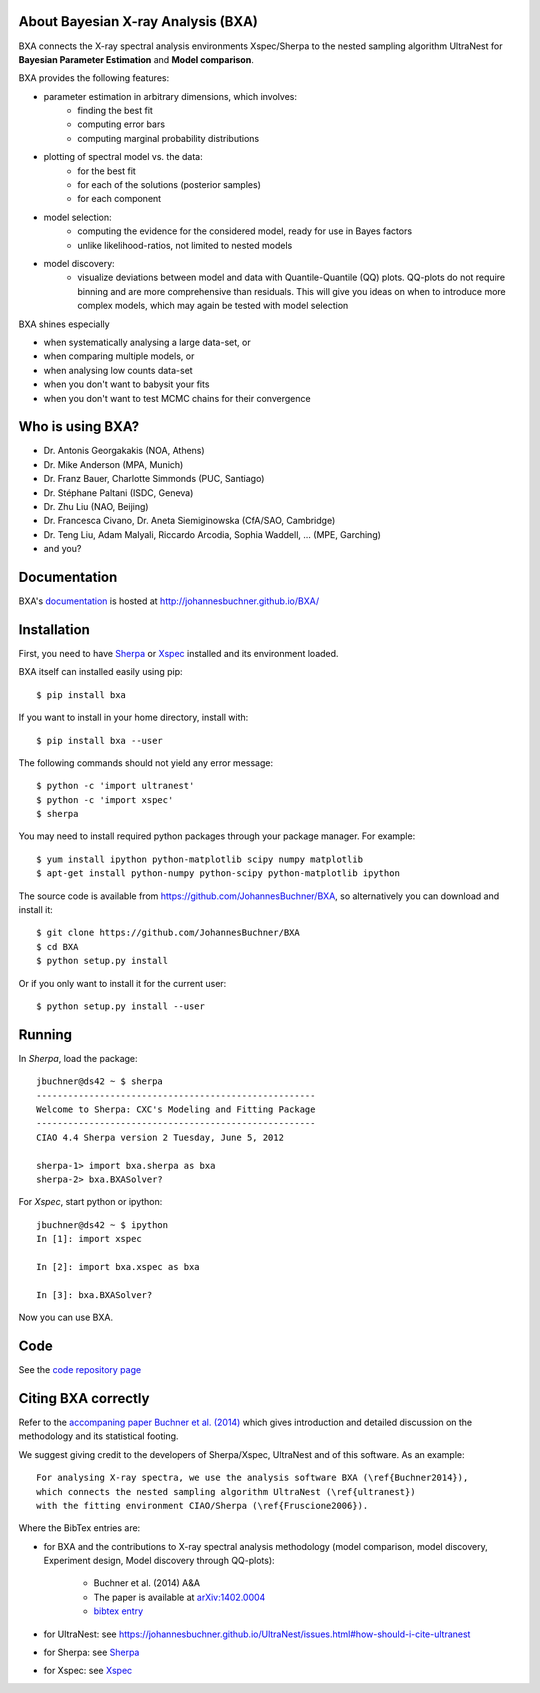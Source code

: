 About Bayesian X-ray Analysis (BXA)
------------------------------------

BXA connects the X-ray spectral analysis environments Xspec/Sherpa
to the nested sampling algorithm UltraNest 
for **Bayesian Parameter Estimation** and **Model comparison**.

BXA provides the following features:

* parameter estimation in arbitrary dimensions, which involves:
   * finding the best fit
   * computing error bars
   * computing marginal probability distributions
* plotting of spectral model vs. the data:
   * for the best fit
   * for each of the solutions (posterior samples)
   * for each component
* model selection:
   * computing the evidence for the considered model, 
     ready for use in Bayes factors
   * unlike likelihood-ratios, not limited to nested models 
* model discovery:
   * visualize deviations between model and data with Quantile-Quantile (QQ) plots.
     QQ-plots do not require binning and are more comprehensive than residuals.
     This will give you ideas on when to introduce more complex models, which 
     may again be tested with model selection

BXA shines especially

* when systematically analysing a large data-set, or
* when comparing multiple models, or
* when analysing low counts data-set
* when you don't want to babysit your fits
* when you don't want to test MCMC chains for their convergence

Who is using BXA?
-------------------------------

* Dr. Antonis Georgakakis (NOA, Athens)
* Dr. Mike Anderson (MPA, Munich)
* Dr. Franz Bauer, Charlotte Simmonds (PUC, Santiago)
* Dr. Stéphane Paltani (ISDC, Geneva)
* Dr. Zhu Liu (NAO, Beijing)
* Dr. Francesca Civano, Dr. Aneta Siemiginowska (CfA/SAO, Cambridge)
* Dr. Teng Liu, Adam Malyali, Riccardo Arcodia, Sophia Waddell, ... (MPE, Garching)
* and you?

Documentation
----------------

BXA's `documentation <http://johannesbuchner.github.io/BXA/>`_ is hosted at http://johannesbuchner.github.io/BXA/

Installation
-------------

First, you need to have `Sherpa`_ or `Xspec`_ installed and its environment loaded.

BXA itself can installed easily using pip::

	$ pip install bxa

If you want to install in your home directory, install with::

	$ pip install bxa --user

The following commands should not yield any error message::

	$ python -c 'import ultranest'
	$ python -c 'import xspec'
	$ sherpa

You may need to install required python packages through your package manager. For example::

	$ yum install ipython python-matplotlib scipy numpy matplotlib
	$ apt-get install python-numpy python-scipy python-matplotlib ipython

The source code is available from https://github.com/JohannesBuchner/BXA,
so alternatively you can download and install it::
	
	$ git clone https://github.com/JohannesBuchner/BXA
	$ cd BXA
	$ python setup.py install

Or if you only want to install it for the current user::

	$ python setup.py install --user

Running
--------------

In *Sherpa*, load the package::

	jbuchner@ds42 ~ $ sherpa
	-----------------------------------------------------
	Welcome to Sherpa: CXC's Modeling and Fitting Package
	-----------------------------------------------------
	CIAO 4.4 Sherpa version 2 Tuesday, June 5, 2012

	sherpa-1> import bxa.sherpa as bxa
	sherpa-2> bxa.BXASolver?

For *Xspec*, start python or ipython::
	
	jbuchner@ds42 ~ $ ipython
	In [1]: import xspec
	
	In [2]: import bxa.xspec as bxa
	
	In [3]:	bxa.BXASolver?

Now you can use BXA.

.. _ultranest: http://johannesbuchner.github.io/UltraNest/

.. _Sherpa: http://cxc.harvard.edu/sherpa/

.. _Xspec: http://heasarc.gsfc.nasa.gov/docs/xanadu/xspec/

Code
-------------------------------

See the `code repository page <https://github.com/JohannesBuchner/BXA>`_ 

.. _cite:

Citing BXA correctly
---------------------

Refer to the `accompaning paper Buchner et al. (2014) <http://www.aanda.org/articles/aa/abs/2014/04/aa22971-13/aa22971-13.html>`_ which gives introduction and 
detailed discussion on the methodology and its statistical footing.

We suggest giving credit to the developers of Sherpa/Xspec, UltraNest and of this software.
As an example::

	For analysing X-ray spectra, we use the analysis software BXA (\ref{Buchner2014}),
	which connects the nested sampling algorithm UltraNest (\ref{ultranest})
	with the fitting environment CIAO/Sherpa (\ref{Fruscione2006}).

Where the BibTex entries are:

* for BXA and the contributions to X-ray spectral analysis methodology (model comparison, model discovery, Experiment design, Model discovery through QQ-plots):

	- Buchner et al. (2014) A&A
	- The paper is available at `arXiv:1402.0004 <http://arxiv.org/abs/arXiv:1402.0004>`_
	- `bibtex entry <https://ui.adsabs.harvard.edu/abs/2014A%26A...564A.125B/exportcitation>`_

* for UltraNest: see https://johannesbuchner.github.io/UltraNest/issues.html#how-should-i-cite-ultranest
* for Sherpa: see `Sherpa`_
* for Xspec: see `Xspec`_

